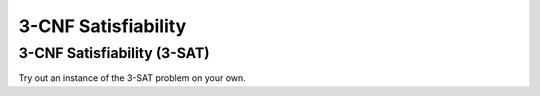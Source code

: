 .. This file is part of the OpenDSA eTextbook project. See
.. http://opendsa.org for more details.
.. Copyright (c) 2012-2020 by the OpenDSA Project Contributors, and
.. distributed under an MIT open source license.

.. avmetadata::
   :title: 3-CNF Satisfiability
   :author: Nabanita Maji
   :institution: Virginia Tech
   :topic: NP-completeness
   :keyword: NP-completeness; 3-SAT Problem
   :naturallanguage: en
   :programminglanguage: N/A
   :description: Presents the 3-CNF Satisfiability problem. Includes an exercise to practice finding satisfiable truth settings.

3-CNF Satisfiability
====================

3-CNF Satisfiability (3-SAT)
----------------------------

.. inlineav:: threeSATCON ss
   :long_name: 3-Satisfiability
   :links: AV/NP/threeSATCON.css
   :scripts: AV/NP/threeSATCON.js
   :output: show
   :keyword: NP-completeness; 3-CNF Satisfiabilty

Try out an instance of the 3-SAT problem on your own.

.. avembed:: Exercises/NP/threeSATPRO.html ka
   :long_name: Practice Exercise for 3-SAT
   :keyword: NP-completeness; 3-CNF Satisfiabilty
